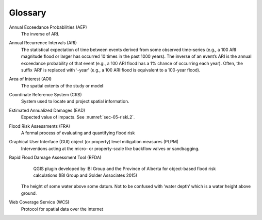 .. _glossary:

========
Glossary
========

Annual Exceedance Probabilities (AEP)
                                     The inverse of ARI.
Annual Recurrence Intervals (ARI)
                                 The statistical expectation of time between events derived from some observed time-series (e.g., a 100 ARI magnitude flood or larger has occurred 10 times in the past 1000 years). The inverse of an event’s ARI is the annual exceedance probability of that event (e.g., a 100 ARI flood has a 1% chance of occurring each year). Often, the suffix ‘ARI’ is replaced with ‘-year’ (e.g., a 100 ARI flood is equivalent to a 100-year flood). 
Area of Interest (AOI)
                      The spatial extents of the study or model
Coordinate Reference System (CRS)
                                 System used to locate and project spatial information.
Estimated Annualized Damages (EAD)
                                  Expected value of impacts. See :numref:`sec-05-riskL2`.
Flood Risk Assessments (FRA)
                            A formal process of evaluating and quantifying flood risk
Graphical User Interface (GUI) object (or property) level mitigation measures (PLPM)
                                                                                    Interventions acting at the micro- or property-scale like backflow valves or sandbagging.
Rapid Flood Damage Assessment Tool (RFDA)
                                         QGIS plugin developed by IBI Group and the Province of Alberta for object-based flood risk calculations (IBI Group and Golder Associates 2015)
                         The height of some water above some datum. Not to be confused with ‘water depth’ which is a water height above ground.
Web Coverage Service (WCS)
                          Protocol for spatial data over the internet 